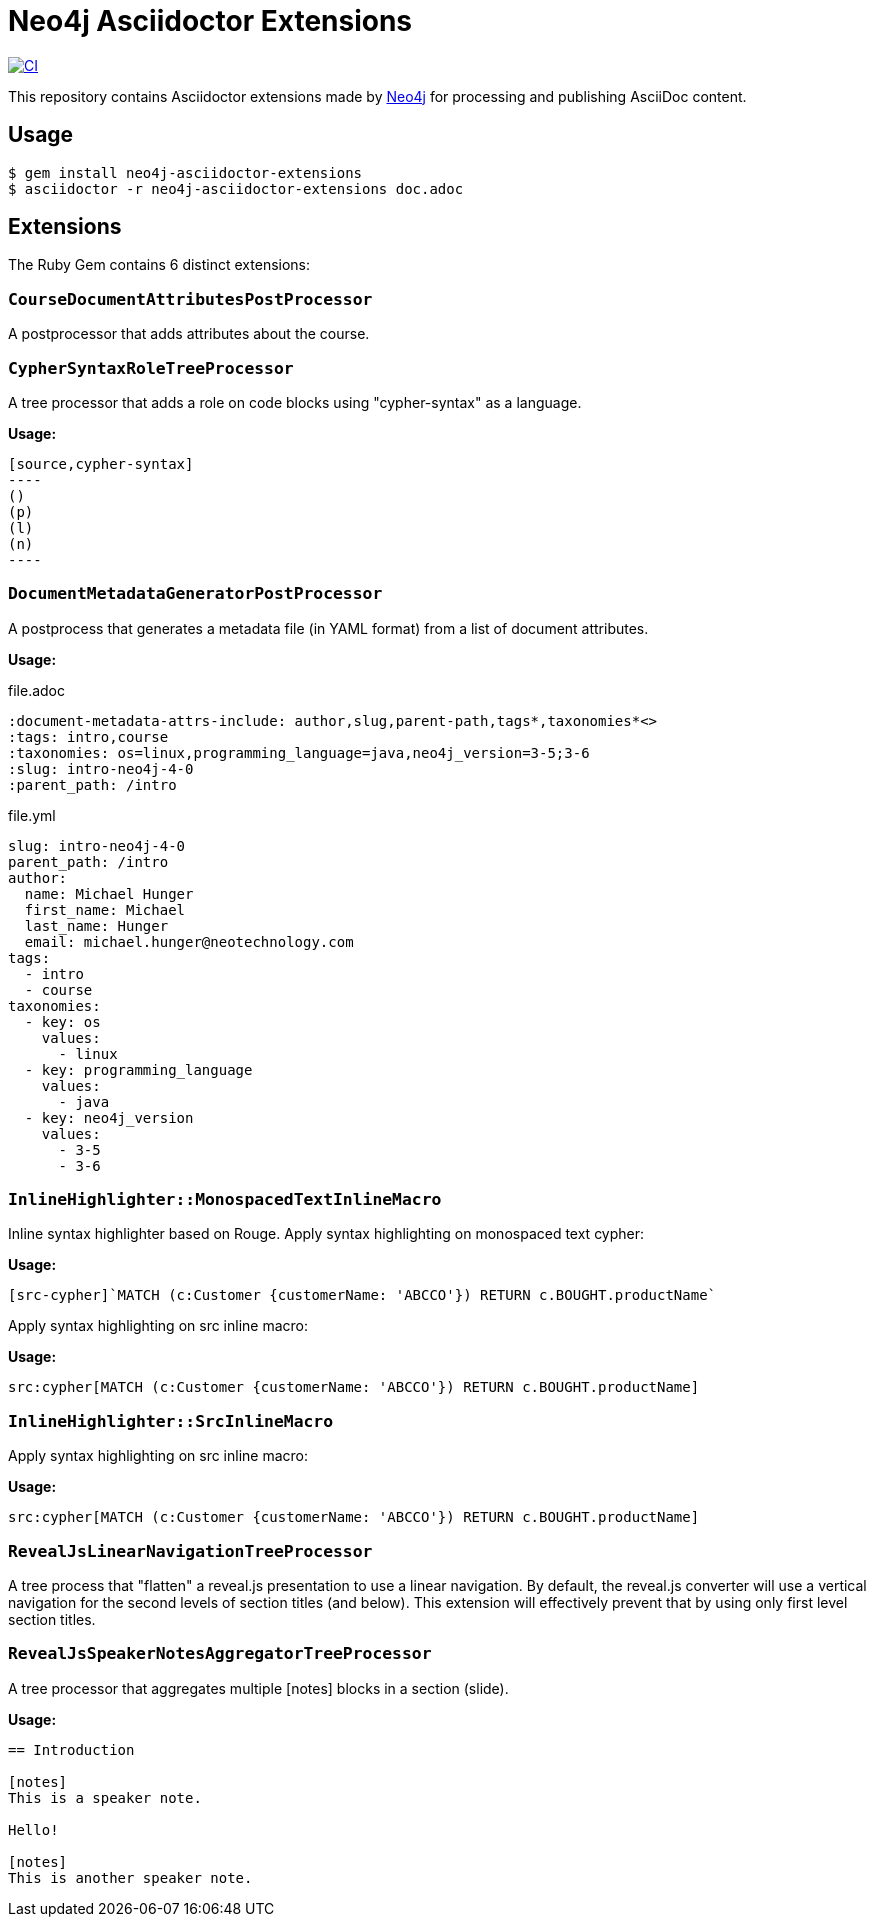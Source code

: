 = Neo4j Asciidoctor Extensions
:uri-neo4j: https://neo4j.com

image:https://github.com/neo4j-contrib/neo4j-asciidoctor-extensions/workflows/CI/badge.svg[CI,link=https://github.com/neo4j-contrib/neo4j-asciidoctor-extensions/actions?query=workflow%3ACI]

This repository contains Asciidoctor extensions made by {uri-neo4j}[Neo4j] for processing and publishing AsciiDoc content.

== Usage

[source,console]
----
$ gem install neo4j-asciidoctor-extensions
$ asciidoctor -r neo4j-asciidoctor-extensions doc.adoc
----

== Extensions

The Ruby Gem contains 6 distinct extensions:

=== `CourseDocumentAttributesPostProcessor`

A postprocessor that adds attributes about the course.

===  `CypherSyntaxRoleTreeProcessor`

A tree processor that adds a role on code blocks using "cypher-syntax" as a language.

*Usage:*

[source]
....
[source,cypher-syntax]
----
()
(p)
(l)
(n)
----
....

=== `DocumentMetadataGeneratorPostProcessor`

A postprocess that generates a metadata file (in YAML format) from a list of document attributes.

*Usage:*

.file.adoc
[source,adoc]
----
:document-metadata-attrs-include: author,slug,parent-path,tags*,taxonomies*<>
:tags: intro,course
:taxonomies: os=linux,programming_language=java,neo4j_version=3-5;3-6
:slug: intro-neo4j-4-0
:parent_path: /intro
----

.file.yml
[source,adoc]
----
slug: intro-neo4j-4-0
parent_path: /intro
author:
  name: Michael Hunger
  first_name: Michael
  last_name: Hunger
  email: michael.hunger@neotechnology.com
tags:
  - intro
  - course
taxonomies:
  - key: os
    values:
      - linux
  - key: programming_language
    values:
      - java
  - key: neo4j_version
    values:
      - 3-5
      - 3-6
----

=== `InlineHighlighter::MonospacedTextInlineMacro`

Inline syntax highlighter based on Rouge.
Apply syntax highlighting on monospaced text cypher:

*Usage:*

[source,adoc]
----
[src-cypher]`MATCH (c:Customer {customerName: 'ABCCO'}) RETURN c.BOUGHT.productName`
----

Apply syntax highlighting on src inline macro:

*Usage:*

[source,adoc]
----
src:cypher[MATCH (c:Customer {customerName: 'ABCCO'}) RETURN c.BOUGHT.productName]
----

=== `InlineHighlighter::SrcInlineMacro`

Apply syntax highlighting on src inline macro:

*Usage:*

[source,adoc]
----
src:cypher[MATCH (c:Customer {customerName: 'ABCCO'}) RETURN c.BOUGHT.productName]
----

=== `RevealJsLinearNavigationTreeProcessor`

A tree process that "flatten" a reveal.js presentation to use a linear navigation.
By default, the reveal.js converter will use a vertical navigation for the second levels of section titles (and below).
This extension will effectively prevent that by using only first level section titles.

=== `RevealJsSpeakerNotesAggregatorTreeProcessor`
A tree processor that aggregates multiple [notes] blocks in a section (slide).

*Usage:*

[source,adoc]
----
== Introduction

[notes]
This is a speaker note.

Hello!

[notes]
This is another speaker note.
----
